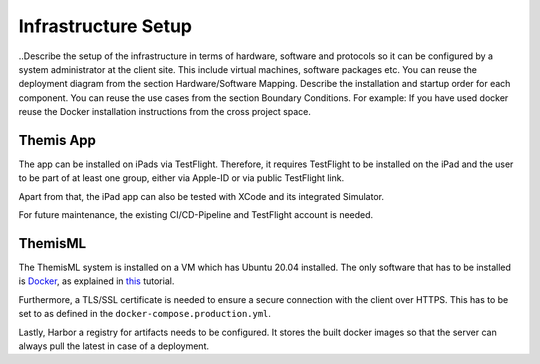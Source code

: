Infrastructure Setup
===========================================

..Describe the setup of the infrastructure in terms of hardware, software and protocols so it can be configured by a system administrator at the client site. This include virtual machines, software packages etc. You can reuse the deployment diagram from the section Hardware/Software Mapping. Describe the installation and startup order for each component. You can reuse the use cases from the section Boundary Conditions. For example: If you have used docker reuse the Docker installation instructions from the cross project space.

*****
Themis App
*****

The app can be installed on iPads via TestFlight. Therefore, it requires TestFlight to be installed on the iPad and the user
to be part of at least one group, either via Apple-ID or via public TestFlight link.

Apart from that, the iPad app can also be tested with XCode and its integrated Simulator.

For future maintenance, the existing CI/CD-Pipeline and TestFlight account is needed.

*****
ThemisML
*****

The ThemisML system is installed on a VM which has Ubuntu 20.04 installed. The only software that has to be installed is
`Docker`_, as explained in `this`_ tutorial.

Furthermore, a TLS/SSL certificate is needed to ensure a secure connection with the client over HTTPS. This has to be set to
as defined in the ``docker-compose.production.yml``.

Lastly, Harbor a registry for artifacts needs to be configured. It stores the built docker images so that the server can
always pull the latest in case of a deployment.

.. links
.. _Docker: https://www.docker.com/
.. _this: https://docs.docker.com/engine/install/ubuntu/
.. _Harbor: https://harbor.ase.in.tum.de/